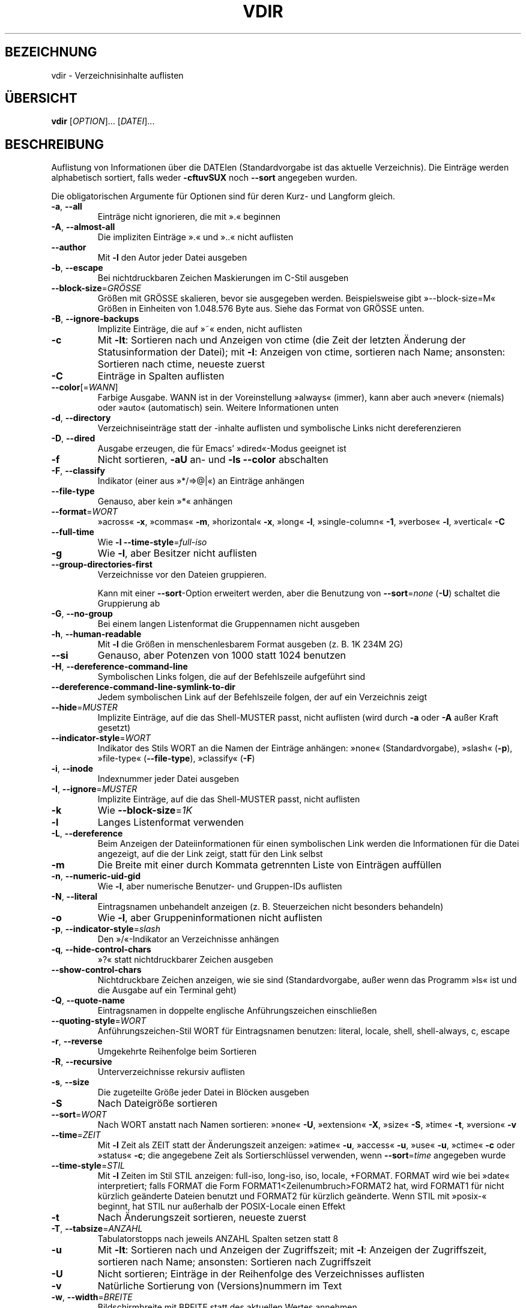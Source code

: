 .\" -*- coding: UTF-8 -*-
.\" DO NOT MODIFY THIS FILE!  It was generated by help2man 1.35.
.\"*******************************************************************
.\"
.\" This file was generated with po4a. Translate the source file.
.\"
.\"*******************************************************************
.TH VDIR 1 "September 2011" "GNU coreutils 8.12.197\-032bb" "Dienstprogramme für Benutzer"
.SH BEZEICHNUNG
vdir \- Verzeichnisinhalte auflisten
.SH ÜBERSICHT
\fBvdir\fP [\fIOPTION\fP]... [\fIDATEI\fP]...
.SH BESCHREIBUNG
.\" Add any additional description here
.PP
Auflistung von Informationen über die DATEIen (Standardvorgabe ist das
aktuelle Verzeichnis). Die Einträge werden alphabetisch sortiert, falls
weder \fB\-cftuvSUX\fP noch \fB\-\-sort\fP angegeben wurden.
.PP
Die obligatorischen Argumente für Optionen sind für deren Kurz\- und Langform
gleich.
.TP 
\fB\-a\fP, \fB\-\-all\fP
Einträge nicht ignorieren, die mit ».« beginnen
.TP 
\fB\-A\fP, \fB\-\-almost\-all\fP
Die impliziten Einträge ».« und »..« nicht auflisten
.TP 
\fB\-\-author\fP
Mit \fB\-l\fP den Autor jeder Datei ausgeben
.TP 
\fB\-b\fP, \fB\-\-escape\fP
Bei nichtdruckbaren Zeichen Maskierungen im C\-Stil ausgeben
.TP 
\fB\-\-block\-size\fP=\fIGRÖSSE\fP
Größen mit GRÖSSE skalieren, bevor sie ausgegeben werden. Beispielsweise
gibt »\-\-block\-size=M« Größen in Einheiten von 1.048.576 Byte aus. Siehe das
Format von GRÖSSE unten.
.TP 
\fB\-B\fP, \fB\-\-ignore\-backups\fP
Implizite Einträge, die auf »~« enden, nicht auflisten
.TP 
\fB\-c\fP
Mit \fB\-lt\fP: Sortieren nach und Anzeigen von ctime (die Zeit der letzten
Änderung der Statusinformation der Datei); mit \fB\-l\fP: Anzeigen von ctime,
sortieren nach Name; ansonsten: Sortieren nach ctime, neueste zuerst
.TP 
\fB\-C\fP
Einträge in Spalten auflisten
.TP 
\fB\-\-color\fP[=\fIWANN\fP]
Farbige Ausgabe. WANN ist in der Voreinstellung »always« (immer), kann aber
auch »never« (niemals) oder »auto« (automatisch) sein. Weitere Informationen
unten
.TP 
\fB\-d\fP, \fB\-\-directory\fP
Verzeichniseinträge statt der \-inhalte auflisten und symbolische Links nicht
dereferenzieren
.TP 
\fB\-D\fP, \fB\-\-dired\fP
Ausgabe erzeugen, die für Emacs' »dired«\-Modus geeignet ist
.TP 
\fB\-f\fP
Nicht sortieren, \fB\-aU\fP an‐ und \fB\-ls\fP \fB\-\-color\fP abschalten
.TP 
\fB\-F\fP, \fB\-\-classify\fP
Indikator (einer aus »*/=>@|«) an Einträge anhängen
.TP 
\fB\-\-file\-type\fP
Genauso, aber kein »*« anhängen
.TP 
\fB\-\-format\fP=\fIWORT\fP
»across« \fB\-x\fP, »commas« \fB\-m\fP, »horizontal« \fB\-x\fP, »long« \fB\-l\fP,
»single\-column« \fB\-1\fP, »verbose« \fB\-l\fP, »vertical« \fB\-C\fP
.TP 
\fB\-\-full\-time\fP
Wie \fB\-l\fP \fB\-\-time\-style\fP=\fIfull\-iso\fP
.TP 
\fB\-g\fP
Wie \fB\-l\fP, aber Besitzer nicht auflisten
.TP 
\fB\-\-group\-directories\-first\fP
Verzeichnisse vor den Dateien gruppieren.
.IP
Kann mit einer \fB\-\-sort\fP\-Option erweitert werden, aber die Benutzung von
\fB\-\-sort\fP=\fInone\fP (\fB\-U\fP) schaltet die Gruppierung ab
.TP 
\fB\-G\fP, \fB\-\-no\-group\fP
Bei einem langen Listenformat die Gruppennamen nicht ausgeben
.TP 
\fB\-h\fP, \fB\-\-human\-readable\fP
Mit \fB\-l\fP die Größen in menschenlesbarem Format ausgeben (z. B. 1K 234M 2G)
.TP 
\fB\-\-si\fP
Genauso, aber Potenzen von 1000 statt 1024 benutzen
.TP 
\fB\-H\fP, \fB\-\-dereference\-command\-line\fP
Symbolischen Links folgen, die auf der Befehlszeile aufgeführt sind
.TP 
\fB\-\-dereference\-command\-line\-symlink\-to\-dir\fP
Jedem symbolischen Link auf der Befehlszeile folgen, der auf ein Verzeichnis
zeigt
.TP 
\fB\-\-hide\fP=\fIMUSTER\fP
Implizite Einträge, auf die das Shell‐MUSTER passt, nicht auflisten (wird
durch \fB\-a\fP oder \fB\-A\fP außer Kraft gesetzt)
.TP 
\fB\-\-indicator\-style\fP=\fIWORT\fP
Indikator des Stils WORT an die Namen der Einträge anhängen: »none«
(Standardvorgabe), »slash« (\fB\-p\fP), »file\-type« (\fB\-\-file\-type\fP), »classify«
(\fB\-F\fP)
.TP 
\fB\-i\fP, \fB\-\-inode\fP
Indexnummer jeder Datei ausgeben
.TP 
\fB\-I\fP, \fB\-\-ignore\fP=\fIMUSTER\fP
Implizite Einträge, auf die das Shell‐MUSTER passt, nicht auflisten
.TP 
\fB\-k\fP
Wie \fB\-\-block\-size\fP=\fI1K\fP
.TP 
\fB\-l\fP
Langes Listenformat verwenden
.TP 
\fB\-L\fP, \fB\-\-dereference\fP
Beim Anzeigen der Dateiinformationen für einen symbolischen Link werden die
Informationen für die Datei angezeigt, auf die der Link zeigt, statt für den
Link selbst
.TP 
\fB\-m\fP
Die Breite mit einer durch Kommata getrennten Liste von Einträgen auffüllen
.TP 
\fB\-n\fP, \fB\-\-numeric\-uid\-gid\fP
Wie \fB\-l\fP, aber numerische Benutzer\- und Gruppen\-IDs auflisten
.TP 
\fB\-N\fP, \fB\-\-literal\fP
Eintragsnamen unbehandelt anzeigen (z. B. Steuerzeichen nicht besonders
behandeln)
.TP 
\fB\-o\fP
Wie \fB\-l\fP, aber Gruppeninformationen nicht auflisten
.TP 
\fB\-p\fP, \fB\-\-indicator\-style\fP=\fIslash\fP
Den »/«\-Indikator an Verzeichnisse anhängen
.TP 
\fB\-q\fP, \fB\-\-hide\-control\-chars\fP
»?« statt nichtdruckbarer Zeichen ausgeben
.TP 
\fB\-\-show\-control\-chars\fP
Nichtdruckbare Zeichen anzeigen, wie sie sind (Standardvorgabe, außer wenn
das Programm »ls« ist und die Ausgabe auf ein Terminal geht)
.TP 
\fB\-Q\fP, \fB\-\-quote\-name\fP
Eintragsnamen in doppelte englische Anführungszeichen einschließen
.TP 
\fB\-\-quoting\-style\fP=\fIWORT\fP
Anführungszeichen‐Stil WORT für Eintragsnamen benutzen: literal, locale,
shell, shell\-always, c, escape
.TP 
\fB\-r\fP, \fB\-\-reverse\fP
Umgekehrte Reihenfolge beim Sortieren
.TP 
\fB\-R\fP, \fB\-\-recursive\fP
Unterverzeichnisse rekursiv auflisten
.TP 
\fB\-s\fP, \fB\-\-size\fP
Die zugeteilte Größe jeder Datei in Blöcken ausgeben
.TP 
\fB\-S\fP
Nach Dateigröße sortieren
.TP 
\fB\-\-sort\fP=\fIWORT\fP
Nach WORT anstatt nach Namen sortieren: »none« \fB\-U\fP, »extension« \fB\-X\fP,
»size« \fB\-S\fP, »time« \fB\-t\fP, »version« \fB\-v\fP
.TP 
\fB\-\-time\fP=\fIZEIT\fP
Mit \fB\-l\fP Zeit als ZEIT statt der Änderungszeit anzeigen: »atime« \fB\-u\fP,
»access« \fB\-u\fP, »use« \fB\-u\fP, »ctime« \fB\-c\fP oder »status« \fB\-c\fP; die
angegebene Zeit als Sortierschlüssel verwenden, wenn \fB\-\-sort\fP=\fItime\fP
angegeben wurde
.TP 
\fB\-\-time\-style\fP=\fISTIL\fP
Mit \fB\-l\fP Zeiten im Stil STIL anzeigen: full\-iso, long\-iso, iso, locale,
+FORMAT. FORMAT wird wie bei »date« interpretiert; falls FORMAT die Form
FORMAT1<Zeilenumbruch>FORMAT2 hat, wird FORMAT1 für nicht kürzlich
geänderte Dateien benutzt und FORMAT2 für kürzlich geänderte. Wenn STIL mit
»posix\-« beginnt, hat STIL nur außerhalb der POSIX\-Locale einen Effekt
.TP 
\fB\-t\fP
Nach Änderungszeit sortieren, neueste zuerst
.TP 
\fB\-T\fP, \fB\-\-tabsize\fP=\fIANZAHL\fP
Tabulatorstopps nach jeweils ANZAHL Spalten setzen statt 8
.TP 
\fB\-u\fP
Mit \fB\-lt\fP: Sortieren nach und Anzeigen der Zugriffszeit; mit \fB\-l\fP:
Anzeigen der Zugriffszeit, sortieren nach Name; ansonsten: Sortieren nach
Zugriffszeit
.TP 
\fB\-U\fP
Nicht sortieren; Einträge in der Reihenfolge des Verzeichnisses auflisten
.TP 
\fB\-v\fP
Natürliche Sortierung von (Versions)nummern im Text
.TP 
\fB\-w\fP, \fB\-\-width\fP=\fIBREITE\fP
Bildschirmbreite mit BREITE statt des aktuellen Wertes annehmen
.TP 
\fB\-x\fP
Einträge in Zeilen statt in Spalten auflisten
.TP 
\fB\-X\fP
Alphabetisch nach der Erweiterung des Eintrags sortieren
.TP 
\fB\-Z\fP, \fB\-\-context\fP
Jeden SELinux\-Sicherheitskontext jeder Datei anzeigen
.TP 
\fB\-1\fP
Eine Datei pro Zeile auflisten
.TP 
\fB\-\-help\fP
Diese Hilfe anzeigen und beenden
.TP 
\fB\-\-version\fP
Versionsinformation anzeigen und beenden
.PP
GRÖSSE kann eine der folgenden Abkürzungen sein (oder eine Ganzzahl, die
optional von einer der Abkürzungen gefolgt wird): KB 1000, K 1024, MB
1000*1000, M 1024*1024 und so weiter für G, T, P, E, Z, Y.
.PP
Die Verwendung von Farben zur Unterscheidung von Dateitypen ist sowohl in
der Voreinstellung als auch bei \fB\-\-color\fP=\fInever\fP ausgeschaltet. Mit
\fB\-\-color\fP=\fIauto\fP gibt ls nur dann Farbcodes aus, wenn die Standardausgabe
mit einem Terminal verbunden ist. Die Umgebungsvariable LS_COLORS kann diese
Einstellungen ändern. Benutzen Sie den Befehl dircolors, um sie festzulegen.
.SS Rückgabewert:
.TP 
0
wenn alles in Ordnung ist,
.TP 
1
bei kleineren Problemen (z. B. kein Zugriff auf Unterverzeichnis),
.TP 
2
bei ernsthaften Schwierigkeiten (z. B. kein Zugriff auf
Befehlszeilenargument).
.SH AUTOR
Geschrieben von Richard M. Stallman und David MacKenzie.
.SH "FEHLER BERICHTEN"
Berichten Sie Fehler in vdir (auf Englisch) an bug\-coreutils@gnu.org
.br
Homepage der GNU coreutils: <http://www.gnu.org/software/coreutils/>
.br
Allgemeine Hilfe zur Benutzung von GNU\-Software:
<http://www.gnu.org/gethelp/>
.br
Berichten Sie Fehler in der Übersetzung von vdir an
<http://translationproject.org/team/de.html>
.SH COPYRIGHT
Copyright \(co 2011 Free Software Foundation, Inc. Lizenz GPLv3+: GNU GPL
Version 3 oder neuer <http://gnu.org/licenses/gpl.html>.
.br
Dies ist freie Software: Sie können sie verändern und weitergeben. Es gibt
KEINE GARANTIE, soweit gesetzlich zulässig.
.SH "SIEHE AUCH"
Die vollständige Dokumentation für \fBvdir\fP wird als Texinfo\-Handbuch
gepflegt. Wenn die Programme \fBinfo\fP und \fBvdir\fP auf Ihrem Rechner
ordnungsgemäß installiert sind, können Sie mit dem Befehl
.IP
\fBinfo coreutils \(aqvdir invocation\(aq\fP
.PP
auf das vollständige Handbuch zugreifen.

.SH ÜBERSETZUNG
Die deutsche Übersetzung dieser Handbuchseite wurde von
Karl Eichwalder <ke@suse.de>,
Lutz Behnke <lutz.behnke@gmx.de>,
Michael Schmidt <michael@guug.de>,
Michael Piefel <piefel@debian.org>
und
Tobias Quathamer <toddy@debian.org>
erstellt.

Diese Übersetzung ist Freie Dokumentation; lesen Sie die
GNU General Public License Version 3 oder neuer bezüglich der
Copyright-Bedingungen. Es wird KEINE HAFTUNG übernommen.

Wenn Sie Fehler in der Übersetzung dieser Handbuchseite finden,
schicken Sie bitte eine E-Mail an <debian-l10n-german@lists.debian.org>.
